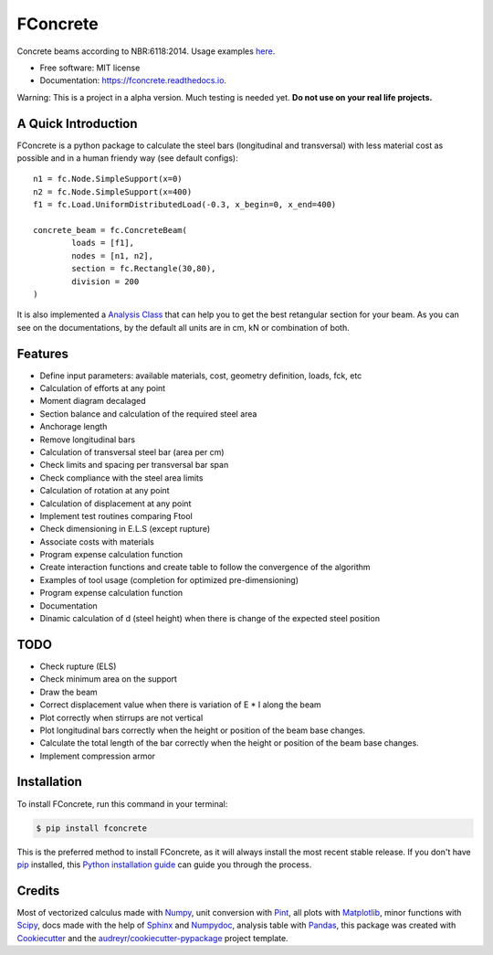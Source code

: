 =========
FConcrete
=========


.. image:: https://img.shields.io/pypi/v/fconcrete.svg
        :target: https://pypi.python.org/pypi/fconcrete

.. image:: https://img.shields.io/travis/luisggc/fconcrete.svg
        :target: https://travis-ci.org/luisggc/fconcrete

.. image:: https://readthedocs.org/projects/fconcrete/badge/?version=latest
        :target: https://fconcrete.readthedocs.io/en/latest/?badge=latest
        :alt: Documentation Status




Concrete beams according to NBR:6118:2014.
Usage examples `here`_.

* Free software: MIT license
* Documentation: https://fconcrete.readthedocs.io.

Warning: This is a project in a alpha version. Much testing is needed yet. **Do not use on your real life projects.**

A Quick Introduction
--------------------

FConcrete is a python package to calculate the steel bars (longitudinal and transversal) with less material cost as possible and in a human friendy way (see default configs)::

        n1 = fc.Node.SimpleSupport(x=0)
        n2 = fc.Node.SimpleSupport(x=400)
        f1 = fc.Load.UniformDistributedLoad(-0.3, x_begin=0, x_end=400)

        concrete_beam = fc.ConcreteBeam(
                loads = [f1],
                nodes = [n1, n2],
                section = fc.Rectangle(30,80),
                division = 200
        )

It is also implemented a `Analysis Class`_ that can help you to get the best retangular section for your beam.
As you can see on the documentations, by the default all units are in cm, kN or combination of both.

Features
--------

- Define input parameters: available materials, cost, geometry definition, loads, fck, etc
- Calculation of efforts at any point
- Moment diagram decalaged
- Section balance and calculation of the required steel area
- Anchorage length
- Remove longitudinal bars
- Calculation of transversal steel bar (area per cm)
- Check limits and spacing per transversal bar span
- Check compliance with the steel area limits
- Calculation of rotation at any point
- Calculation of displacement at any point
- Implement test routines comparing Ftool
- Check dimensioning in E.L.S (except rupture)
- Associate costs with materials
- Program expense calculation function
- Create interaction functions and create table to follow the convergence of the algorithm
- Examples of tool usage (completion for optimized pre-dimensioning)
- Program expense calculation function
- Documentation
- Dinamic calculation of d (steel height) when there is change of the expected steel position

TODO
----

- Check rupture (ELS)
- Check minimum area on the support
- Draw the beam
- Correct displacement value when there is variation of E * I along the beam
- Plot correctly when stirrups are not vertical
- Plot longitudinal bars correctly when the height or position of the beam base changes.
- Calculate the total length of the bar correctly when the height or position of the beam base changes.
- Implement compression armor


Installation
------------

To install FConcrete, run this command in your terminal:

.. code-block:: console

    $ pip install fconcrete

This is the preferred method to install FConcrete, as it will always install the most recent stable release.
If you don't have `pip`_ installed, this `Python installation guide`_ can guide
you through the process.

.. _pip: https://pip.pypa.io
.. _Python installation guide: http://docs.python-guide.org/en/latest/starting/installation/



Credits
-------

Most of vectorized calculus made with Numpy_, unit conversion with Pint_, all plots with Matplotlib_, minor functions with Scipy_, 
docs made with the help of Sphinx_ and Numpydoc_, analysis table with Pandas_,  
this package was created with Cookiecutter_ and the `audreyr/cookiecutter-pypackage`_ project template.

.. _Cookiecutter: https://github.com/audreyr/cookiecutter
.. _`audreyr/cookiecutter-pypackage`: https://github.com/audreyr/cookiecutter-pypackage
.. _Pint: https://github.com/hgrecco/pint
.. _Numpydoc: https://github.com/numpy/numpydoc
.. _Numpy: https://github.com/numpy/numpy
.. _Matplotlib: https://github.com/matplotlib/matplotlib
.. _Scipy: https://github.com/scipy/scipy
.. _Sphinx: https://github.com/sphinx-doc/sphinx
.. _Pandas: https://github.com/pandas-dev/pandas
.. _`here`: https://fconcrete.readthedocs.io/en/latest/usage.html
.. _`Analysis Class`: https://fconcrete.readthedocs.io/en/latest/fconcrete.StructuralConcrete.Analysis.html
